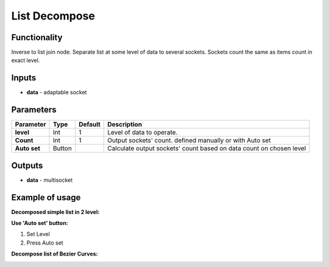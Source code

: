 List Decompose
==============

.. image:: https://user-images.githubusercontent.com/14288520/187529767-1291c5cd-40cd-45b6-a44c-78c02e8c33c5.png

Functionality
-------------

Inverse to list join node. Separate list at some level of data to several sockets. Sockets count the same as items count in exact level.

Inputs
------

- **data** - adaptable socket

Parameters
----------

+----------------+---------------+-------------+----------------------------------------------------------+
| Parameter      | Type          | Default     | Description                                              |
+================+===============+=============+==========================================================+
| **level**      | Int           | 1           | Level of data to operate.                                |
+----------------+---------------+-------------+----------------------------------------------------------+
| **Count**      | Int           | 1           | Output sockets' count. defined manually or with Auto set |
+----------------+---------------+-------------+----------------------------------------------------------+
| **Auto set**   | Button        |             | Calculate output sockets' count based on data count on   |
|                |               |             | chosen level                                             |
+----------------+---------------+-------------+----------------------------------------------------------+

Outputs
-------

- **data** - multisocket


Example of usage
----------------

**Decomposed simple list in 2 level:**

.. image::  https://cloud.githubusercontent.com/assets/5783432/18610849/4b14c4fc-7d38-11e6-90ac-6dcad29b0a7d.png

**Use 'Auto set' button:**

1. Set Level
2. Press Auto set

.. image:: https://user-images.githubusercontent.com/14288520/187530201-2c9fa567-486e-49d6-9c7c-8138b5dfcbe1.png

**Decompose list of Bezier Curves:**

.. image:: https://user-images.githubusercontent.com/14288520/187531176-a495c440-f76b-49a4-adc5-5bd66e65a869.png
